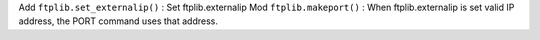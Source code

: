 Add ``ftplib.set_externalip()`` : Set ftplib.externalip
Mod ``ftplib.makeport()`` : When ftplib.externalip is set valid IP address, the PORT command uses that address.
